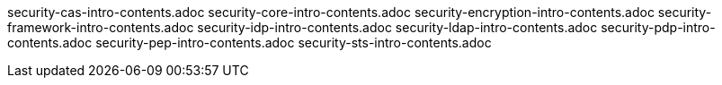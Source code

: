 security-cas-intro-contents.adoc
security-core-intro-contents.adoc
security-encryption-intro-contents.adoc
security-framework-intro-contents.adoc
security-idp-intro-contents.adoc
security-ldap-intro-contents.adoc
security-pdp-intro-contents.adoc
security-pep-intro-contents.adoc
security-sts-intro-contents.adoc
